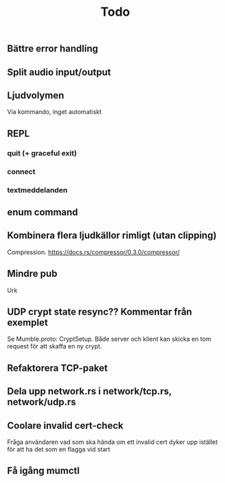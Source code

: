 #+TITLE: Todo

** Bättre error handling
** Split audio input/output
** Ljudvolymen
Via kommando, inget automatiskt
** REPL
*** quit (+ graceful exit)
*** connect
*** textmeddelanden
** enum command
** Kombinera flera ljudkällor rimligt (utan clipping)
Compression. https://docs.rs/compressor/0.3.0/compressor/
** Mindre pub
Urk
** UDP crypt state resync?? Kommentar från exemplet
Se Mumble.proto: CryptSetup. Både server och klient kan skicka en tom request
för att skaffa en ny crypt.
** Refaktorera TCP-paket
** Dela upp network.rs i network/tcp.rs, network/udp.rs
** Coolare invalid cert-check
Fråga användaren vad som ska hända om ett invalid cert dyker upp istället för
att ha det som en flagga vid start
** Få igång mumctl
